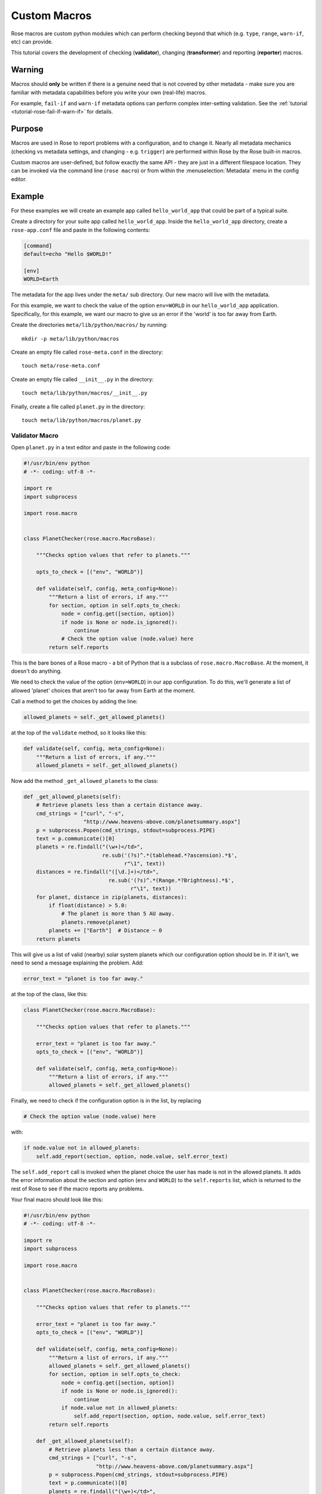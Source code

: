 .. _macro-dev:

Custom Macros
=============

Rose macros are custom python modules which can perform checking
beyond that which (e.g. ``type``, ``range``, ``warn-if``, etc)
can provide.

This tutorial covers the development of checking (**validator**),
changing (**transformer**) and reporting (**reporter**) macros.


Warning
-------

Macros should **only** be written if there is a genuine need that is not
covered by other metadata - make sure you are familiar with metadata
capabilities before you write your own (real-life) macros.

For example, ``fail-if`` and ``warn-if`` metadata options can perform
complex inter-setting validation. See the
:ref:`tutorial <tutorial-rose-fail-if-warn-if>` for details.

.. TODO - link to metadata reference page


Purpose
-------

Macros are used in Rose to report problems with a configuration,
and to change it. Nearly all metadata mechanics (checking vs metadata
settings, and changing - e.g. ``trigger``) are performed within Rose
by the Rose built-in macros.

Custom macros are user-defined, but follow exactly the same API - they
are just in a different filespace location. They can be invoked via
the command line (``rose macro``) or from within the
:menuselection:`Metadata` menu in the config editor.


Example
-------

For these examples we will create an example app called
``hello_world_app`` that could be part of a typical suite.

Create a directory for your suite app called ``hello_world_app``.
Inside the ``hello_world_app`` directory, create a ``rose-app.conf``
file and paste in the following contents:

.. code-block:: rose

   [command]
   default=echo "Hello $WORLD!"

   [env]
   WORLD=Earth

The metadata for the app lives under the ``meta/`` sub directory.
Our new macro will live with the metadata.

For this example, we want to check the value of the option
``env=WORLD`` in our ``hello_world_app`` application. Specifically,
for this example, we want our macro to give us an error if the 'world'
is too far away from Earth.

Create the directories ``meta/lib/python/macros/`` by running::

   mkdir -p meta/lib/python/macros

Create an empty file called ``rose-meta.conf`` in the directory::

   touch meta/rose-meta.conf

Create an empty file called ``__init__.py`` in the directory::

   touch meta/lib/python/macros/__init__.py

Finally, create a file called ``planet.py`` in the directory::

   touch meta/lib/python/macros/planet.py

Validator Macro
^^^^^^^^^^^^^^^

Open ``planet.py`` in a text editor and paste in the following code:

.. code-block:: python

   #!/usr/bin/env python
   # -*- coding: utf-8 -*-

   import re
   import subprocess

   import rose.macro


   class PlanetChecker(rose.macro.MacroBase):

       """Checks option values that refer to planets."""

       opts_to_check = [("env", "WORLD")]

       def validate(self, config, meta_config=None):
           """Return a list of errors, if any."""
           for section, option in self.opts_to_check:
               node = config.get([section, option])
               if node is None or node.is_ignored():
                   continue
               # Check the option value (node.value) here
           return self.reports

This is the bare bones of a Rose macro - a bit of Python that is a
subclass of ``rose.macro.MacroBase``. At the moment, it doesn't
do anything.

We need to check the value of the option (``env=WORLD``) in our
app configuration. To do this, we'll generate a list of allowed
'planet' choices that aren't too far away from Earth at the moment.

Call a method to get the choices by adding the line:

.. code-block:: python

   allowed_planets = self._get_allowed_planets()

at the top of the ``validate`` method, so it looks like this:

.. code-block:: python

   def validate(self, config, meta_config=None):
       """Return a list of errors, if any."""
       allowed_planets = self._get_allowed_planets()

Now add the method ``_get_allowed_planets`` to the class:

.. code-block:: python

   def _get_allowed_planets(self):
       # Retrieve planets less than a certain distance away.
       cmd_strings = ["curl", "-s",
                      "http://www.heavens-above.com/planetsummary.aspx"]
       p = subprocess.Popen(cmd_strings, stdout=subprocess.PIPE)
       text = p.communicate()[0]
       planets = re.findall("(\w+)</td>",
                            re.sub('(?s)^.*(tablehead.*?ascension).*$',
                                   r"\1", text))
       distances = re.findall("([\d.]+)</td>",
                              re.sub('(?s)^.*(Range.*?Brightness).*$',
                                     r"\1", text))
       for planet, distance in zip(planets, distances):
           if float(distance) > 5.0:
               # The planet is more than 5 AU away.
               planets.remove(planet)
           planets += ["Earth"]  # Distance ~ 0
       return planets

This will give us a list of valid (nearby) solar system planets which
our configuration option should be in. If it isn't, we need to send a
message explaining the problem. Add:

.. code-block:: python

   error_text = "planet is too far away."

at the top of the class, like this:

.. code-block:: python

   class PlanetChecker(rose.macro.MacroBase):

       """Checks option values that refer to planets."""

       error_text = "planet is too far away."
       opts_to_check = [("env", "WORLD")]

       def validate(self, config, meta_config=None):
           """Return a list of errors, if any."""
           allowed_planets = self._get_allowed_planets()

Finally, we need to check if the configuration option is in the list,
by replacing

.. code-block:: python

   # Check the option value (node.value) here

with:

.. code-block:: python

   if node.value not in allowed_planets:
       self.add_report(section, option, node.value, self.error_text)

The ``self.add_report`` call is invoked when the planet choice the
user has made is not in the allowed planets. It adds the error
information about the section and option (``env`` and ``WORLD``)
to the ``self.reports`` list, which is returned to the rest of
Rose to see if the macro reports any problems.


Your final macro should look like this:

.. code-block:: python

   #!/usr/bin/env python
   # -*- coding: utf-8 -*-

   import re
   import subprocess

   import rose.macro


   class PlanetChecker(rose.macro.MacroBase):

       """Checks option values that refer to planets."""

       error_text = "planet is too far away."
       opts_to_check = [("env", "WORLD")]

       def validate(self, config, meta_config=None):
           """Return a list of errors, if any."""
           allowed_planets = self._get_allowed_planets()
           for section, option in self.opts_to_check:
               node = config.get([section, option])
               if node is None or node.is_ignored():
                   continue
               if node.value not in allowed_planets:
                   self.add_report(section, option, node.value, self.error_text)
           return self.reports

       def _get_allowed_planets(self):
           # Retrieve planets less than a certain distance away.
           cmd_strings = ["curl", "-s",
                          "http://www.heavens-above.com/planetsummary.aspx"]
           p = subprocess.Popen(cmd_strings, stdout=subprocess.PIPE)
           text = p.communicate()[0]
           planets = re.findall("(\w+)</td>",
                                re.sub(r'(?s)^.*(<thead.*?ascension).*$',
                                       r"\1", text))
           distances = re.findall("([\d.]+)</td>",
                                  re.sub('(?s)^.*(Range.*?Brightness).*$',
                                         r"\1", text))
           for planet, distance in zip(planets, distances):
               if float(distance) > 5.0:
                   # The planet is more than 5 AU away.
                   planets.remove(planet)
           planets += ["Earth"]  # Distance ~ 0
           return planets


Results
"""""""

Your validator macro is now ready to use.

Run the config editor with the command::

   rose edit

in the application directory. Navigate to the ``env`` page, and
change the option ``env=WORLD`` to ``Jupiter``.

To run the macro, select the menu
:menuselection:`Metadata --> hello_world_app -->
planet.PlanetChecker.validate`.

It should either return an "OK" dialog, or give an error dialog
like the one bellow depending on the current Earth-Jupiter distance.

.. image:: img/rose-macro-hello-world-app-fail.png
   :width: 350px
   :align: center
   :alt: Screenshot of a rose macro failure message.

If there is an error, the variable should display an error icon on
the ``env`` page, which you can hover-over to get the error text as in
the screenshot below. You can remove the error by fixing the value and
re-running your macro.

.. image:: img/rose-edit-macro-fail.png
   :width: 450px
   :align: center
   :alt: Screenshot of setting with an error detected by a rose macro.

Try changing the value of ``env=WORLD`` to other solar system planets
and re-running the macro.

You can also run your macro from the command line::

   rose macro planet.PlanetChecker

Transformer Macro
^^^^^^^^^^^^^^^^^

We'll now make a macro that changes the configuration. Our example
will change the value of ``env=WORLD`` to something else.

Open ``planet.py`` in a text editor and append the following code:

.. code-block:: python

   class PlanetChanger(rose.macro.MacroBase):

       """Switch between planets."""

       change_text = '{0} to {1}'
       opts_to_change = [("env", "WORLD")]
       planets = ["Mercury", "Venus", "Earth", "Mars", "Jupiter", "Saturn",
                   "Uranus", "Neptune", "Eris"]

       def transform(self, config, meta_config=None):
           """Transform configuration and return it with a list of changes."""
           for section, option in self.opts_to_change:
               node = config.get([section, option])
               # Do something to the configuration.
           return config, self.reports


This is another bare-bones macro class, although this time it supplies
a ``transform`` method instead of a ``validate`` method.

You can see that it returns a configuration object (`config`) as well
as ``self.reports``. This means that you can modify the configuration
e.g. by adding or deleting a variable and then returning the changed
config object.

We need to add some code to make some changes to the configuration.

Replace the line:

.. code-block:: python

   # Do something to the configuration.

with:

.. code-block:: python

   if node is None or node.is_ignored():
       continue
   old_planet = node.value
   try:
       index = self.planets.index(old_planet)
   except (IndexError, ValueError):
       new_planet = self.planets[0]
   else:
       new_planet = self.planets[(index + 1) % len(self.planets)]
   config.set([section, option], new_planet)   

This changes the option ``env=WORLD`` to the next planet on the list.
It will set it to the first planet on the list if it is something else.
It will skip it if it is missing or ignored.

We also need to add a change message to flag what we've changed.

Beneath the line:

.. code-block:: python

   config.set([section, option], new_planet)

add the following two lines:

.. code-block:: python

   message = self.change_text.format(old_planet, new_planet)
   self.add_report(section, option, new_planet, message)

This makes use of the template ``self.change_text`` at the top of
the class. The message will be used to provide more information to
the user about the change.

Your class should now look like this:

.. code-block:: python

   class PlanetChanger(rose.macro.MacroBase):

       """Switch between planets."""

       change_text = '{0} to {1}'
       opts_to_change = [("env", "WORLD")]
       planets = ["Mercury", "Venus", "Earth", "Mars", "Jupiter", "Saturn",
                  "Uranus", "Neptune", "Eris"]

       def transform(self, config, meta_config=None):
           """Transform configuration and return it with a list of changes."""
           for section, option in self.opts_to_change:
               node = config.get([section, option])
               if node is None or node.is_ignored():
                   continue
               old_planet = node.value
               try:
                   index = self.planets.index(old_planet)
               except (IndexError, ValueError):
                   new_planet = self.planets[0]
               else:
                   new_planet = self.planets[(index + 1) % len(self.planets)]
               config.set([section, option], new_planet)
               message = self.change_text.format(old_planet, new_planet)
               self.add_report(section, option, new_planet, message)
           return config, self.reports

Your transform macro is now ready to use.

You can run it from ``rose edit`` via the menu
:menuselection:`metadata --> hello_world_app --> planet.PlanetChanger.transform`.

It should give a dialog explaining the changes it's made and asking
for permission to apply them. If you click OK, the changes will be
applied and the value of ``env=WORLD`` will be changed. You can Undo
and Redo macro changes.

Try running the macro once or twice more to see it change the configuration.

You can also run your macro from the command line in the application
directory by invoking ``rose macro planet.PlanetChanger``.

Reporter Macro
^^^^^^^^^^^^^^

Along with validator and transformer macros there are also reporter
macros. These are used when you want to output information about a
configuration but do not want to make any changes to it.

Next we will write a reporter macro which produces a horoscope
entry based on the value of ``env=WORLD``.

Open ``planet.py`` and paste in this text:

.. code-block:: python

   class PlanetReporter(rose.macro.MacroBase):

       """Creates a report on the value of env=WORLD."""

       GENERIC_HOROSCOPE_STATEMENTS = [
           'be cautious', 'remain indoors', 'expect the unexpected',
           'not walk under ladders', 'seek new opportunities']

       def report(self, config, meta_config=None):
           world_node = config.get(["env", "WORLD"])
           if world_node is None or world_node.is_ignored():
               return
           planet = world_node.value
           if planet.lower() == 'earth':
               print 'Please choose a planet other than Earth.'
               return
           constellation = self.get_planet_info(planet)
           if not constellation:
               print 'Could not find horoscope entry for {0}'.format(planet)
               return
           else:
               print (
                   '{planet} is currently passing through {constellation}.\n'
                   'You should {generic_message} today.'
               ).format(
                   planet = planet,
                   constellation = constellation,
                   generic_message = random.choice(
                     self.GENERIC_HOROSCOPE_STATEMENTS)
               )

       def get_planet_info(self, planet_name):
           cmd_strings = ["curl", "-s",
                          "http://www.heavens-above.com/planetsummary.aspx"]
           p = subprocess.Popen(cmd_strings, stdout=subprocess.PIPE)
           text = p.communicate()[0]
           planets = re.findall("(\w+)</td>",
                                re.sub(r'(?s)^.*(<thead.*?ascension).*$',
                                       r"\1", text))
           constellations = re.findall("(\w+)</a>",
                                  re.sub('(?s)^.*(Constellation.*?Meridian).*$',
                                         r"\1", text))
           for planet, constellation in zip(planets, constellations):
               if planet.lower() == planet_name.lower():
                   return constellation
           return None

You will need to add the following line with the other imports at the
top of the file.

.. code-block:: python

   import random

Next run this macro from the command line by invoking::

   rose macro planet.PlanetReporter


Macro Arguments
---------------

From time to time, we may want to change some macro settings.
Rather than altering the macro each time or creating a separate
macro for every possible setting, we can make use of Python keyword
arguments.

We will alter the transformer macro to allow us to specify the name
of the planet we want to use.

Open ``planet.py`` and alter the ``PlanetChanger`` class to look like this:

.. code-block:: python

   class PlanetChanger(rose.macro.MacroBase):

       """Switch between planets."""

       change_text = '{0} to {1}'
       opts_to_change = [("env", "WORLD")]
       planets = ["Mercury", "Venus", "Earth", "Mars", "Jupiter", "Saturn",
                   "Uranus", "Neptune", "Eris"]

       def transform(self, config, meta_config=None, planet_name=None):
           """Transform configuration and return it with a list of changes."""
           for section, option in self.opts_to_change:
               node = config.get([section, option])
               if node is None or node.is_ignored():
                   continue
               old_planet = node.value
               if planet_name is None:
                   try:
                       index = self.planets.index(old_planet)
                   except (IndexError, ValueError):
                       new_planet = self.planets[0]
                   else:
                       new_planet = self.planets[(index + 1) % len(self.planets)]
               else:
                   new_planet = planet_name
               config.set([section, option], new_planet)
               message = self.change_text.format(old_planet, new_planet)
               self.add_report(section, option, new_planet, message)
           return config, self.reports

This adds the ``planet_name`` argument to the transform method with
a default value of ``None``. On running the macro it will give you
the option to specify a value for ``planet_name``. If you do, then
that will be used as the new planet.

Save your changes and run the transformer macro either from the
command line or ``rose edit``. You should be prompted to provide a
value for ``planet_name``. At the command line this will take the form
of a prompt while in rose edit you will be presented with a dialog to
enter values in, with defaults already entered for you.

Specify a value to use for ``planet_name`` using a quoted string,
e.g. ``"Vulcan"`` and accept the proposed changes. The ``WORLD``
variable should now be set to ``Vulcan``. Check your configuration
to confirm this.

Metadata Option
---------------

If a macro addresses particular sections, namespaces, or options,
then it makes sense to write the relationship down in the metadata
for the particular settings. You can do this using the ``macro``
metadata option.

For example, our validator and transformer macros above are both
specific to ``env=WORLD``. Open the file
``hello_world_app/meta/rose-meta.conf`` in a text editor, and
add the following lines

.. code-block:: rose

   [env=WORLD]
   macro=planet.PlanetChecker, planet.PlanetChanger

Close the config editor if it is still open, and open the app in the
config editor again. The env page should now contain a dropdown menu
at the top of the page for launching the two macros.
